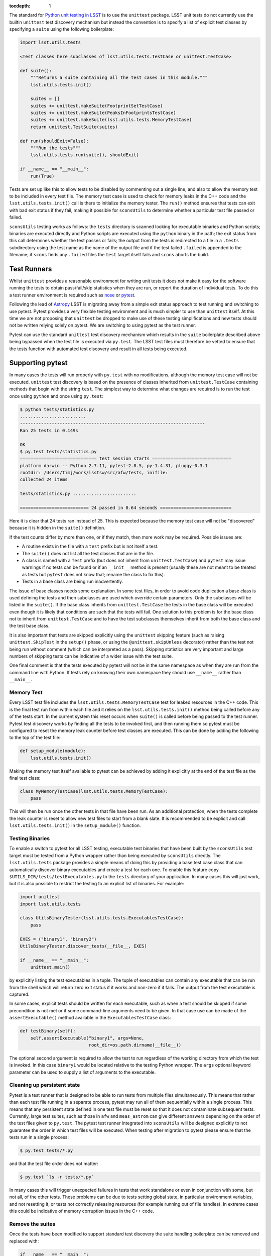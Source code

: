 ..
  Content of technical report.

  See http://docs.lsst.codes/en/latest/development/docs/rst_styleguide.html
  for a guide to reStructuredText writing.

  Do not put the title, authors or other metadata in this document;
  those are automatically added.

  Use the following syntax for sections:

  Sections
  ========

  and

  Subsections
  -----------

  and

  Subsubsections
  ^^^^^^^^^^^^^^

  To add images, add the image file (png, svg or jpeg preferred) to the
  _static/ directory. The reST syntax for adding the image is

  .. figure:: /_static/filename.ext
     :name: fig-label
     :target: http://target.link/url

     Caption text.

   Run: ``make html`` and ``open _build/html/index.html`` to preview your work.
   See the README at https://github.com/lsst-sqre/lsst-report-bootstrap or
   this repo's README for more info.

   Feel free to delete this instructional comment.

:tocdepth: 1

The standard for `Python unit testing in LSST <http://developer.lsst.io/en/latest/coding/unit_test_policy.html>`_ is to use the ``unittest`` package.
LSST unit tests do not currently use the builtin ``unittest`` test discovery mechanism but instead the convention is to specify a list of explicit test classes by specifying a ``suite`` using the following boilerplate:

.. code-block:: python

   import lsst.utils.tests

   <Test classes here subclasses of lsst.utils.tests.TestCase or unittest.TestCase>

   def suite():
       """Returns a suite containing all the test cases in this module."""
       lsst.utils.tests.init()

       suites = []
       suites += unittest.makeSuite(FootprintSetTestCase)
       suites += unittest.makeSuite(PeaksInFootprintsTestCase)
       suites += unittest.makeSuite(lsst.utils.tests.MemoryTestCase)
       return unittest.TestSuite(suites)

   def run(shouldExit=False):
       """Run the tests"""
       lsst.utils.tests.run(suite(), shouldExit)

   if __name__ == "__main__":
       run(True)

Tests are set up like this to allow tests to be disabled by commenting out a single line, and also to allow the memory test to be included in every test file.
The memory test case is used to check for memory leaks in the C++ code and the ``lsst.utils.tests.init()`` call is there to initialize the memory tester.
The ``run()`` method ensures that tests can exit with bad exit status if they fail, making it possible for ``sconsUtils`` to determine whether a particular test file passed or failed.

``sconsUtils`` testing works as follows: the ``tests`` directory is scanned looking for executable binaries and Python scripts; binaries are executed directly and Python scripts are executed using the ``python`` binary in the path; the exit status from this call determines whether the test passes or fails; the output from the tests is redirected to a file in a ``.tests`` subdirectory using the test name as the name of the output file and if the test failed ``.failed`` is appended to the filename; if ``scons`` finds any ``.failed`` files the ``test`` target itself fails and ``scons`` aborts the build.

Test Runners
============

Whilst ``unittest`` provides a reasonable environment for writing unit tests it does not make it easy for the software running the tests to obtain pass/fail/skip statistics when they are run, or report the duration of individual tests.
To do this a test runner environment is required such as `nose <https://github.com/nose-devs/nose>`_ or `pytest <http://pytest.org>`_.

Following the lead of `Astropy <http://www.astropy.org>`_ LSST is migrating away from a simple exit status approach to test running and switching to use pytest.
Pytest provides a very flexible testing environment and is much simpler to use than ``unittest`` itself.
At this time we are not proposing that ``unittest`` be dropped to make use of these testing simplifications and new tests should not be written relying solely on pytest.
We are switching to using pytest as the test runner.

Pytest can use the standard ``unittest`` test discovery mechanism which results in the ``suite`` boilerplate described above being bypassed when the test file is executed via ``py.test``.
The LSST test files must therefore be vetted to ensure that the tests function with automated test discovery and result in all tests being executed.

Supporting pytest
=================

In many cases the tests will run properly with ``py.test`` with no modifications, although the memory test case will not be executed.
``unittest`` test discovery is based on the presence of classes inherited from ``unittest.TestCase`` containing methods that begin with the string ``test``.
The simplest way to determine what changes are required is to run the test once using ``python`` and once using ``py.test``:

.. code-block:: shell

   $ python tests/statistics.py
   .........................
   ----------------------------------------------------------------------
   Ran 25 tests in 0.149s

   OK
   $ py.test tests/statistics.py
   ============================= test session starts ==============================
   platform darwin -- Python 2.7.11, pytest-2.8.5, py-1.4.31, pluggy-0.3.1
   rootdir: /Users/timj/work/lsstsw/src/afw/tests, inifile:
   collected 24 items

   tests/statistics.py ........................

   ========================== 24 passed in 0.64 seconds ===========================

Here it is clear that 24 tests ran instead of 25.
This is expected because the memory test case will not be "discovered" because it is hidden in the ``suite()`` definition.

If the test counts differ by more than one, or if they match, then more work may be required.
Possible issues are:

* A routine exists in the file with a ``test`` prefix but is not itself a test.
* The ``suite()`` does not list all the test classes that are in the file.
* A class is named with a ``Test`` prefix (but does not inherit from ``unittest.TestCase``) and ``pytest`` may issue warnings if no tests can be found or if an ``__init__`` method is present (usually these are not meant to be treated as tests but ``pytest`` does not know that; rename the class to fix this).
* Tests in a base class are being run inadvertently.

The issue of base classes needs some explanation.
In some test files, in order to avoid code duplication a base class is used defining the tests and then subclasses are used which override certain parameters.
Only the subclasses will be listed in the ``suite()``.
If the base class inherits from ``unittest.TestCase`` the tests in the base class will be executed even though it is likely that conditions are such that the tests will fail.
One solution to this problem is for the base class not to inherit from ``unittest.TestCase`` and to have the test subclasses themselves inherit from both the base class and the test base class.

It is also important that tests are skipped explicitly using the ``unittest`` skipping feature (such as raising ``unittest.SkipTest`` in the ``setup()`` phase, or using the ``@unittest.skipUnless`` decorator) rather than the test not being run without comment (which can be interpreted as a pass).
Skipping statistics are very important and large numbers of skipping tests can be indicative of a wider issue with the test suite.

One final comment is that the tests executed by pytest will not be in the same namespace as when they are run from the command line with Python.
If tests rely on knowing their own namespace they should use ``__name__`` rather than ``__main__``.

Memory Test
-----------

Every LSST test file includes the ``lsst.utils.tests.MemoryTestCase`` test for leaked resources in the C++ code.
This is the final test run from within each file and it relies on the ``lsst.utils.tests.init()`` method being called before any of the tests start.
In the current system this reset occurs when ``suite()`` is called before being passed to the test runner.
Pytest test discovery works by finding all the tests to be invoked first, and then running them so pytest must be configured to reset the memory leak counter before test classes are executed.
This can be done by adding the following to the top of the test file:

.. code-block:: python

   def setup_module(module):
       lsst.utils.tests.init()

Making the memory test itself available to pytest can be achieved by adding it explicitly at the end of the test file as the final test class:

.. code-block:: python

   class MyMemoryTestCase(lsst.utils.tests.MemoryTestCase):
       pass

This will then be run once the other tests in that file have been run.
As an additional protection, when the tests complete the leak counter is reset to allow new test files to start from a blank slate.
It is recommended to be explicit and call ``lsst.utils.tests.init()`` in the ``setup_module()`` function.

Testing Binaries
----------------

To enable a switch to pytest for all LSST testing, executable test binaries that have been built by the ``sconsUtils`` test target must be tested from a Python wrapper rather than being executed by ``sconsUtils`` directly.
The ``lsst.utils.tests`` package provides a simple means of doing this by providing a base test case class that can automatically discover binary executables and create a test for each one.
To enable this feature copy ``$UTILS_DIR/tests/testExecutables.py`` to the ``tests`` directory of your application.
In many cases this will just work, but it is also possible to restrict the testing to an explicit list of binaries.
For example:

.. code-block:: python

   import unittest
   import lsst.utils.tests

   class UtilsBinaryTester(lsst.utils.tests.ExecutablesTestCase):
       pass

   EXES = ("binary1", "binary2")
   UtilsBinaryTester.discover_tests(__file__, EXES)

   if __name__ == "__main__":
       unittest.main()

by explicitly listing the test executables in a tuple.
The tuple of executables can contain any executable that can be run from the shell which will return zero exit status if it works and non-zero if it fails.
The output from the test executable is captured.

In some cases, explicit tests should be written for each executable, such as when a test should be skipped if some precondition is not met or if some command-line arguments need to be given.
In that case use can be made of the ``assertExecutable()`` method available in the ``ExecutablesTestCase`` class:

.. code-block:: python

   def testBinary(self):
       self.assertExecutable("binary1", args=None,
                             root_dir=os.path.dirname(__file__))

The optional second argument is required to allow the test to run regardless of the working directory from which the test is invoked.
In this case ``binary1`` would be located relative to the testing Python wrapper.
The ``args`` optional keyword parameter can be used to supply a list of arguments to the executable.

Cleaning up persistent state
----------------------------

Pytest is a test runner that is designed to be able to run tests from multiple files simultaneously.
This means that rather than each test file running in a separate process, pytest may run all of them sequentially within a single process.
This means that any persistent state defined in one test file must be reset so that it does not contaminate subsequent tests.
Currently, large test suites, such as those in ``afw`` and ``meas_astrom`` can give different answers depending on the order of the test files given to ``py.test``.
The pytest test runner integrated into ``sconsUtils`` will be designed explicitly to not guarantee the order in which test files will be executed.
When testing after migration to pytest please ensure that the tests run in a single process:

.. code-block:: shell

   $ py.test tests/*.py

and that the test file order does not matter:

.. code-block:: shell

   $ py.test `ls -r tests/*.py`

In many cases this will trigger unexpected failures in tests that work standalone or even in conjunction with some, but not all, of the other tests.
These problems can be due to tests setting global state, in particular environment variables, and not resetting it, or tests not correctly releasing resources (for example running out of file handles).
In extreme cases this could be indicative of memory corruption issues in the C++ code.

Remove the suites
-----------------

Once the tests have been modified to support standard test discovery the suite handling boilerplate can be removed and replaced with:

.. code-block:: python

   if __name__ == "__main__":
       lsst.utils.tests.init()
       unittest.main()

Where the ``lsst.utils.tests.init()`` is only needed for tests that include the ``MemoryTestCase``.
It will then be possible to run the tests using ``python`` directly, but the recommendation is that tests should be executed by ``py.test`` if at all possible, to emulate the CI environment.
